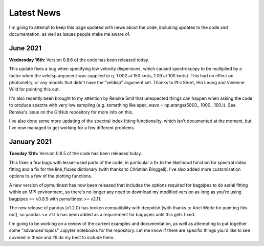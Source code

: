 .. _latest-news:

Latest News
===========

I'm going to attempt to keep this page updated with news about the code, including updates to the code and documentation, as well as issues people make me aware of.


June 2021
------------

**Wednesday 16th:** Version 0.8.6 of the code has been released today.

This update fixes a bug when specifying low velocity dispersions, which caused spectroscopy to be multiplied by a factor when the veldisp argument was supplied (e.g. 1.002 at 150 km/s, 1.09 at 100 km/s). This had no effect on photometry, or any models that didn't have the "veldisp" argument set. Thanks to Phil Short, Hin Leung and Vivienne Wild for pointing this out.

It's also recently been brought to my attention by Renske Smit that unexpected things can happen when asking the code to produce spectra with very low sampling (e.g. something like spec_wavs = np.arange(5000., 1000., 100.)). See Renske's issue on the GitHub repository for more info on this.

I've also done some more updating of the spectral index fitting functionality, which isn't documented at the moment, but I've now managed to get working for a few different problems.


January 2021
------------

**Tuesday 12th:** Version 0.8.5 of the code has been released today.

This fixes a few bugs with lesser-used parts of the code, in particular a fix to the likelihood function for spectral index fitting and a fix for the line_fluxes dictionary (with thanks to Christian Binggeli). I've also added more customisation options to a few of the plotting functions.

A new version of pymultinest has now been released that includes the options required for bagpipes to do serial fitting within an MPI environment, so there's no longer any need to download my modified version as long as you're using bagpipes >= v0.8.5 with pymultinest >= v2.11.

The new release of pandas (v1.2.0) has broken compatibility with deepdish (with thanks to Ariel Werle for pointing this out), so pandas <= v1.1.5 has been added as a requirement for bagpipes until this gets fixed.

I'm going to be working on a review of the current examples and documentation, as well as attempting to put together some "advanced topics" Jupyter notebooks for the repository. Let me know if there are specific things you'd like to see covered in these and I'll do my best to include them.
